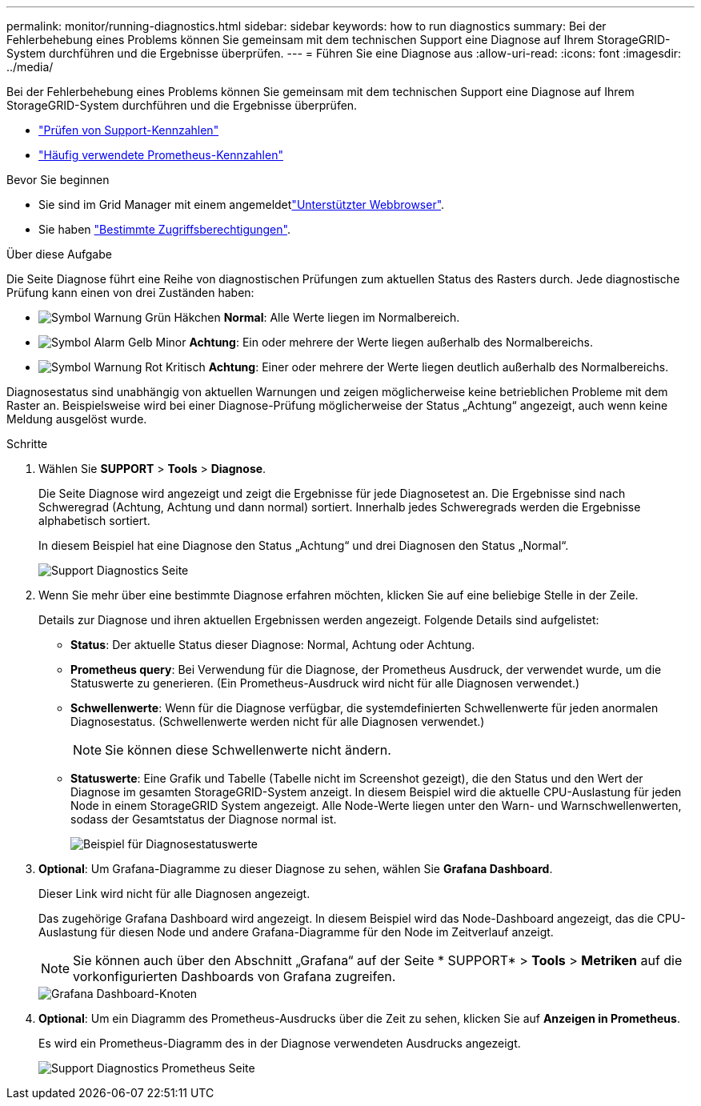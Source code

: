---
permalink: monitor/running-diagnostics.html 
sidebar: sidebar 
keywords: how to run diagnostics 
summary: Bei der Fehlerbehebung eines Problems können Sie gemeinsam mit dem technischen Support eine Diagnose auf Ihrem StorageGRID-System durchführen und die Ergebnisse überprüfen. 
---
= Führen Sie eine Diagnose aus
:allow-uri-read: 
:icons: font
:imagesdir: ../media/


[role="lead"]
Bei der Fehlerbehebung eines Problems können Sie gemeinsam mit dem technischen Support eine Diagnose auf Ihrem StorageGRID-System durchführen und die Ergebnisse überprüfen.

* link:reviewing-support-metrics.html["Prüfen von Support-Kennzahlen"]
* link:commonly-used-prometheus-metrics.html["Häufig verwendete Prometheus-Kennzahlen"]


.Bevor Sie beginnen
* Sie sind im Grid Manager mit einem angemeldetlink:../admin/web-browser-requirements.html["Unterstützter Webbrowser"].
* Sie haben link:../admin/admin-group-permissions.html["Bestimmte Zugriffsberechtigungen"].


.Über diese Aufgabe
Die Seite Diagnose führt eine Reihe von diagnostischen Prüfungen zum aktuellen Status des Rasters durch. Jede diagnostische Prüfung kann einen von drei Zuständen haben:

* image:../media/icon_alert_green_checkmark.png["Symbol Warnung Grün Häkchen"] *Normal*: Alle Werte liegen im Normalbereich.
* image:../media/icon_alert_yellow_minor.png["Symbol Alarm Gelb Minor"] *Achtung*: Ein oder mehrere der Werte liegen außerhalb des Normalbereichs.
* image:../media/icon_alert_red_critical.png["Symbol Warnung Rot Kritisch"] *Achtung*: Einer oder mehrere der Werte liegen deutlich außerhalb des Normalbereichs.


Diagnosestatus sind unabhängig von aktuellen Warnungen und zeigen möglicherweise keine betrieblichen Probleme mit dem Raster an. Beispielsweise wird bei einer Diagnose-Prüfung möglicherweise der Status „Achtung“ angezeigt, auch wenn keine Meldung ausgelöst wurde.

.Schritte
. Wählen Sie *SUPPORT* > *Tools* > *Diagnose*.
+
Die Seite Diagnose wird angezeigt und zeigt die Ergebnisse für jede Diagnosetest an. Die Ergebnisse sind nach Schweregrad (Achtung, Achtung und dann normal) sortiert. Innerhalb jedes Schweregrads werden die Ergebnisse alphabetisch sortiert.

+
In diesem Beispiel hat eine Diagnose den Status „Achtung“ und drei Diagnosen den Status „Normal“.

+
image::../media/support_diagnostics_page.png[Support Diagnostics Seite]

. Wenn Sie mehr über eine bestimmte Diagnose erfahren möchten, klicken Sie auf eine beliebige Stelle in der Zeile.
+
Details zur Diagnose und ihren aktuellen Ergebnissen werden angezeigt. Folgende Details sind aufgelistet:

+
** *Status*: Der aktuelle Status dieser Diagnose: Normal, Achtung oder Achtung.
** *Prometheus query*: Bei Verwendung für die Diagnose, der Prometheus Ausdruck, der verwendet wurde, um die Statuswerte zu generieren. (Ein Prometheus-Ausdruck wird nicht für alle Diagnosen verwendet.)
** *Schwellenwerte*: Wenn für die Diagnose verfügbar, die systemdefinierten Schwellenwerte für jeden anormalen Diagnosestatus. (Schwellenwerte werden nicht für alle Diagnosen verwendet.)
+

NOTE: Sie können diese Schwellenwerte nicht ändern.

** *Statuswerte*: Eine Grafik und Tabelle (Tabelle nicht im Screenshot gezeigt), die den Status und den Wert der Diagnose im gesamten StorageGRID-System anzeigt. In diesem Beispiel wird die aktuelle CPU-Auslastung für jeden Node in einem StorageGRID System angezeigt. Alle Node-Werte liegen unter den Warn- und Warnschwellenwerten, sodass der Gesamtstatus der Diagnose normal ist.
+
image::../media/support_diagnostics_cpu_utilization.png[Beispiel für Diagnosestatuswerte]



. *Optional*: Um Grafana-Diagramme zu dieser Diagnose zu sehen, wählen Sie *Grafana Dashboard*.
+
Dieser Link wird nicht für alle Diagnosen angezeigt.

+
Das zugehörige Grafana Dashboard wird angezeigt. In diesem Beispiel wird das Node-Dashboard angezeigt, das die CPU-Auslastung für diesen Node und andere Grafana-Diagramme für den Node im Zeitverlauf anzeigt.

+

NOTE: Sie können auch über den Abschnitt „Grafana“ auf der Seite * SUPPORT* > *Tools* > *Metriken* auf die vorkonfigurierten Dashboards von Grafana zugreifen.

+
image::../media/grafana_dashboard_nodes.png[Grafana Dashboard-Knoten]

. *Optional*: Um ein Diagramm des Prometheus-Ausdrucks über die Zeit zu sehen, klicken Sie auf *Anzeigen in Prometheus*.
+
Es wird ein Prometheus-Diagramm des in der Diagnose verwendeten Ausdrucks angezeigt.

+
image::../media/support_diagnostics_prometheus_png.png[Support Diagnostics Prometheus Seite]


